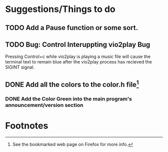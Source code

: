 * Suggestions/Things to do
** TODO Add a Pause function or some sort.
** TODO Bug: Control Interuppting vio2play Bug
Pressing Control+c while vio2play is playing a music file will cause
the terminal text to remain blue after the vio2play process has
recieved the SIGINT signal.

** DONE Add all the colors to the color.h file[fn:1]
*** DONE Add the Color Green into the main program's announcement/version section
* Footnotes

[fn:1] See the bookmarked web page on Firefox for more info.
